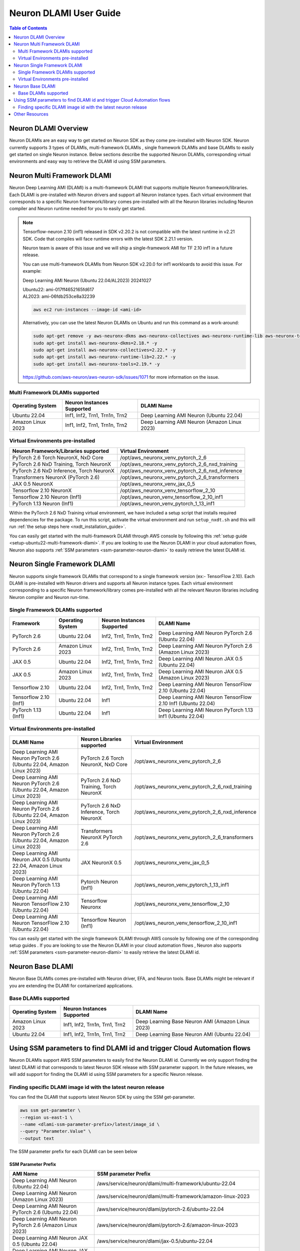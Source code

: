 .. _neuron-dlami-overview:

Neuron DLAMI User Guide
=======================


.. contents:: Table of Contents
   :local:
   :depth: 2

Neuron DLAMI Overview
---------------------
Neuron DLAMIs are an easy way to get started on Neuron SDK as they come pre-installed with Neuron SDK. Neuron currently supports 3 types of DLAMIs, multi-framework DLAMIs , single framework DLAMIs and base DLAMIs
to easily get started on single Neuron instance. Below sections describe the supported Neuron DLAMIs, corresponding virtual environments and easy way to retrieve the DLAMI id using SSM parameters.



Neuron Multi Framework DLAMI
----------------------------
Neuron Deep Learning AMI (DLAMI) is a multi-framework DLAMI that supports multiple Neuron framework/libraries. Each DLAMI is pre-installed with Neuron drivers and support all Neuron instance types. Each virtual environment that corresponds to a specific Neuron framework/library 
comes pre-installed with all the Neuron libraries including Neuron compiler and Neuron runtime needed for you to easily get started. 


.. note::

  Tensorflow-neuron 2.10 (inf1) released in SDK v2.20.2 is not compatible with the latest runtime in v2.21 SDK. 
  Code that compiles will face runtime errors with the latest SDK 2.21.1 version.
  
  Neuron team is aware of this issue and we will ship a single-framework AMI for TF 2.10 inf1 in a future release.

  You can use multi-framework DLAMIs from Neuron SDK v2.20.0 for inf1 workloards to avoid this issue. For example:

  Deep Learning AMI Neuron (Ubuntu 22.04/AL2023) 20241027

  | Ubuntu22: ami-017ff4652165fd617
  | AL2023: ami-06fdb253ce8a32239

  .. code-block:: shell
    
     aws ec2 run-instances --image-id <ami-id>
  
  
  Alternatively, you can use the latest Neuron DLAMIs on Ubuntu and run this command as a work-around:
  
  .. code-block:: shell

     sudo apt-get remove -y aws-neuronx-dkms aws-neuronx-collectives aws-neuronx-runtime-lib aws-neuronx-tools
     sudo apt-get install aws-neuronx-dkms=2.18.* -y
     sudo apt-get install aws-neuronx-collectives=2.22.* -y
     sudo apt-get install aws-neuronx-runtime-lib=2.22.* -y
     sudo apt-get install aws-neuronx-tools=2.19.* -y
  
  https://github.com/aws-neuron/aws-neuron-sdk/issues/1071 for more information on the issue.

Multi Framework DLAMIs supported
^^^^^^^^^^^^^^^^^^^^^^^^^^^^^^^^

.. list-table::
    :widths: auto
    :header-rows: 1
    :align: left
    :class: table-smaller-font-size

    * - Operating System
      - Neuron Instances Supported
      - DLAMI Name

    * - Ubuntu 22.04
      - Inf1, Inf2, Trn1, Trn1n, Trn2
      - Deep Learning AMI Neuron (Ubuntu 22.04)

    * - Amazon Linux 2023
      - Inf1, Inf2, Trn1, Trn1n, Trn2
      - Deep Learning AMI Neuron (Amazon Linux 2023)



Virtual Environments pre-installed
^^^^^^^^^^^^^^^^^^^^^^^^^^^^^^^^^^

.. list-table::
    :widths: auto
    :header-rows: 1
    :align: left
    :class: table-smaller-font-size

    * - Neuron Framework/Libraries supported
      - Virtual Environment

    * - PyTorch 2.6 Torch NeuronX, NxD Core
      - /opt/aws_neuronx_venv_pytorch_2_6
    
    * - PyTorch 2.6 NxD Training, Torch NeuronX
      - /opt/aws_neuronx_venv_pytorch_2_6_nxd_training
    
    * - PyTorch 2.6 NxD Inference, Torch NeuronX
      - /opt/aws_neuronx_venv_pytorch_2_6_nxd_inference
    
    * - Transformers NeuronX (PyTorch 2.6)
      - /opt/aws_neuronx_venv_pytorch_2_6_transformers

    * - JAX 0.5 NeuronX
      - /opt/aws_neuronx_venv_jax_0_5

    * - Tensorflow 2.10 NeuronX
      - /opt/aws_neuronx_venv_tensorflow_2_10

    * - Tensorflow 2.10 Neuron (Inf1)
      - /opt/aws_neuron_venv_tensorflow_2_10_inf1
    
    * - PyTorch 1.13 Neuron (Inf1)
      - /opt/aws_neuron_venv_pytorch_1_13_inf1


Within the PyTorch 2.6 NxD Training virtual environment, we have included a setup script that installs required dependencies for the package. To run this script,
activate the virtual environment and run ``setup_nxdt.sh`` and this will run :ref:`the setup steps here <nxdt_installation_guide>`.

You can easily get started with the multi-framework DLAMI through AWS console by following this :ref:`setup guide <setup-ubuntu22-multi-framework-dlami>`. If you are looking to 
use the Neuron DLAMI in your cloud automation flows, Neuron also supports :ref:`SSM parameters <ssm-parameter-neuron-dlami>` to easily retrieve the latest DLAMI id.

Neuron Single Framework DLAMI
-----------------------------

Neuron supports single framework DLAMIs that correspond to a single framework version (ex:- TensorFlow 2.10). Each DLAMI is pre-installed with Neuron drivers and supports all Neuron instance types. Each virtual environment corresponding to a specific
Neuron framework/library comes pre-installed with all the relevant Neuron libraries including Neuron compiler and Neuron run-time.


Single Framework DLAMIs supported
^^^^^^^^^^^^^^^^^^^^^^^^^^^^^^^^^
.. list-table::
    :widths: auto
    :header-rows: 1
    :align: left
    :class: table-smaller-font-size

    * - Framework
      - Operating System
      - Neuron Instances Supported
      - DLAMI Name

    * - PyTorch 2.6
      - Ubuntu 22.04
      - Inf2, Trn1, Trn1n, Trn2
      - Deep Learning AMI Neuron PyTorch 2.6 (Ubuntu 22.04) 

    * - PyTorch 2.6
      - Amazon Linux 2023
      - Inf2, Trn1, Trn1n, Trn2
      - Deep Learning AMI Neuron PyTorch 2.6 (Amazon Linux 2023)

    * - JAX 0.5
      - Ubuntu 22.04
      - Inf2, Trn1, Trn1n, Trn2
      - Deep Learning AMI Neuron JAX 0.5 (Ubuntu 22.04) 

    * - JAX 0.5
      - Amazon Linux 2023
      - Inf2, Trn1, Trn1n, Trn2
      - Deep Learning AMI Neuron JAX 0.5 (Amazon Linux 2023) 

    * - Tensorflow 2.10
      - Ubuntu 22.04
      - Inf2, Trn1, Trn1n, Trn2
      - Deep Learning AMI Neuron TensorFlow 2.10 (Ubuntu 22.04) 
    
    * - Tensorflow 2.10 (Inf1)
      - Ubuntu 22.04
      - Inf1
      - Deep Learning AMI Neuron TensorFlow 2.10 Inf1 (Ubuntu 22.04) 
    
    * - PyTorch 1.13 (Inf1)
      - Ubuntu 22.04
      - Inf1
      - Deep Learning AMI Neuron PyTorch 1.13 Inf1 (Ubuntu 22.04)


Virtual Environments pre-installed
^^^^^^^^^^^^^^^^^^^^^^^^^^^^^^^^^^

.. list-table::
    :widths: auto
    :header-rows: 1
    :align: left
    :class: table-smaller-font-size

    * - DLAMI Name
      - Neuron Libraries supported
      - Virtual Environment
  
    * - Deep Learning AMI Neuron PyTorch 2.6 (Ubuntu 22.04, Amazon Linux 2023) 
      - PyTorch 2.6 Torch NeuronX, NxD Core
      - /opt/aws_neuronx_venv_pytorch_2_6

    * - Deep Learning AMI Neuron PyTorch 2.6 (Ubuntu 22.04, Amazon Linux 2023) 
      - PyTorch 2.6 NxD Training, Torch NeuronX
      - /opt/aws_neuronx_venv_pytorch_2_6_nxd_training

    * - Deep Learning AMI Neuron PyTorch 2.6 (Ubuntu 22.04, Amazon Linux 2023) 
      - PyTorch 2.6 NxD Inference, Torch NeuronX
      - /opt/aws_neuronx_venv_pytorch_2_6_nxd_inference

    * - Deep Learning AMI Neuron PyTorch 2.6 (Ubuntu 22.04, Amazon Linux 2023) 
      - Transformers NeuronX PyTorch 2.6
      - /opt/aws_neuronx_venv_pytorch_2_6_transformers 

    * - Deep Learning AMI Neuron JAX 0.5 (Ubuntu 22.04, Amazon Linux 2023) 
      - JAX NeuronX 0.5
      - /opt/aws_neuronx_venv_jax_0_5

    * - Deep Learning AMI Neuron PyTorch 1.13 (Ubuntu 22.04) 
      - Pytorch Neuron (Inf1)
      - /opt/aws_neuron_venv_pytorch_1_13_inf1
  
    * - Deep Learning AMI Neuron TensorFlow 2.10 (Ubuntu 22.04) 
      - Tensorflow Neuronx
      - /opt/aws_neuronx_venv_tensorflow_2_10
    
    * - Deep Learning AMI Neuron TensorFlow 2.10 (Ubuntu 22.04)
      - Tensorflow Neuron (Inf1)
      - /opt/aws_neuron_venv_tensorflow_2_10_inf1
    
    
You can easily get started with the single framework DLAMI through AWS console by following one of the corresponding setup guides . If you are looking to 
use the Neuron DLAMI in your cloud automation flows , Neuron also supports :ref:`SSM parameters <ssm-parameter-neuron-dlami>` to easily retrieve the latest DLAMI id.

Neuron Base DLAMI
-----------------
Neuron Base DLAMIs comes pre-installed with Neuron driver, EFA, and Neuron tools. Base DLAMIs might be relevant if you are extending the DLAMI for containerized applications.


Base DLAMIs supported
^^^^^^^^^^^^^^^^^^^^^

.. list-table::
    :widths: auto
    :header-rows: 1
    :align: left
    :class: table-smaller-font-size

    * - Operating System
      - Neuron Instances Supported
      - DLAMI Name

    * - Amazon Linux 2023
      - Inf1, Inf2, Trn1n, Trn1, Trn2 
      - Deep Learning Base Neuron AMI (Amazon Linux 2023)

    * - Ubuntu 22.04
      - Inf1, Inf2, Trn1n, Trn1, Trn2 
      - Deep Learning Base Neuron AMI (Ubuntu 22.04)


.. _ssm-parameter-neuron-dlami:


Using SSM parameters to find DLAMI id and trigger Cloud Automation flows
------------------------------------------------------------------------

Neuron DLAMIs support AWS SSM parameters to easily find the Neuron DLAMI id.  Currently we only support finding the latest DLAMI id that corresponds to latest Neuron SDK release with SSM parameter support.
In the future releases, we will add support for finding the DLAMI id using SSM parameters for a specific Neuron release.


Finding specific DLAMI image id with the latest neuron release
^^^^^^^^^^^^^^^^^^^^^^^^^^^^^^^^^^^^^^^^^^^^^^^^^^^^^^^^^^^^^^

You can find the DLAMI that supports latest Neuron SDK by using the SSM get-parameter.


.. code-block::

    aws ssm get-parameter \
    --region us-east-1 \
    --name <dlami-ssm-parameter-prefix>/latest/image_id \
    --query "Parameter.Value" \
    --output text



The SSM parameter prefix for each DLAMI can be seen below


SSM Parameter Prefix
""""""""""""""""""""
.. list-table::
    :widths: 20 39
    :header-rows: 1
    :align: left
    :class: table-smaller-font-size

    * - AMI Name
      - SSM parameter Prefix

    * - Deep Learning AMI Neuron (Ubuntu 22.04)
      - /aws/service/neuron/dlami/multi-framework/ubuntu-22.04

    * - Deep Learning AMI Neuron (Amazon Linux 2023)
      - /aws/service/neuron/dlami/multi-framework/amazon-linux-2023

    * - Deep Learning AMI Neuron PyTorch 2.6 (Ubuntu 22.04)
      - /aws/service/neuron/dlami/pytorch-2.6/ubuntu-22.04
    
    * - Deep Learning AMI Neuron PyTorch 2.6 (Amazon Linux 2023)
      - /aws/service/neuron/dlami/pytorch-2.6/amazon-linux-2023

    * - Deep Learning AMI Neuron JAX 0.5 (Ubuntu 22.04)
      - /aws/service/neuron/dlami/jax-0.5/ubuntu-22.04
  
    * - Deep Learning AMI Neuron JAX 0.5 (Amazon Linux 2023)
      - /aws/service/neuron/dlami/jax-0.5/amazon-linux-2023

    * - Deep Learning AMI Neuron PyTorch 1.13 Inf1 (Ubuntu 22.04)
      - /aws/service/neuron/dlami/pytorch-1.13-inf1/ubuntu-22.04

    * - Deep Learning AMI Neuron TensorFlow 2.10 (Ubuntu 22.04)
      - /aws/service/neuron/dlami/tensorflow-2.10/ubuntu-22.04

    * - Deep Learning AMI Neuron TensorFlow 2.10 (Ubuntu 20.04)
      - /aws/service/neuron/dlami/tensorflow-2.10/ubuntu-20.04

    * - Deep Learning Base Neuron AMI (Amazon Linux 2023)
      - /aws/service/neuron/dlami/base/amazon-linux-2023
   
    * - Deep Learning Base Neuron AMI (Ubuntu 22.04)
      - /aws/service/neuron/dlami/base/ubuntu-22.04

    * - Deep Learning Base Neuron AMI (Ubuntu 20.04)
      - /aws/service/neuron/dlami/base/ubuntu-20.04


For example to find the latest DLAMI id for Multi-Framework DLAMI (Ubuntu 22) you can use the following

.. code-block::

    aws ssm get-parameter \
    --region us-east-1 \
    --name /aws/service/neuron/dlami/multi-framework/ubuntu-22.04/latest/image_id \
    --query "Parameter.Value" \
    --output text


You can find all available parameters supported in Neuron DLAMis via CLI

.. code-block::

    aws ssm get-parameters-by-path \
    --region us-east-1 \
    --path /aws/service/neuron \
    --recursive


You can also view the SSM parameters supported in Neuron through AWS parameter store by selecting the "Neuron" service.



Use SSM Parameter to launch instance directly via CLI
"""""""""""""""""""""""""""""""""""""""""""""""""""""

You can use CLI to find the latest DLAMI id and also launch the instance simulataneuosly.
Below code snippet shows an example of launching inf2 instance using multi-framework DLAMI


.. code-block::

    aws ec2 run-instances \
    --region us-east-1 \
    --image-id resolve:ssm:/aws/service/neuron/dlami/tensorflow-2.10/ubuntu-22.04/latest/image_id \
    --count 1 \
    --instance-type inf2.48xlarge \
    --key-name <my-key-pair> \
    --security-groups <my-security-group>



Use SSM alias in EC2 launch templates
"""""""""""""""""""""""""""""""""""""


SSM Parameters can also be used directly in launch templates. So, you can update your Auto Scaling groups to use new AMI IDs without needing to create new launch templates or new versions of launch templates each time an AMI ID changes.
Ref: https://docs.aws.amazon.com/autoscaling/ec2/userguide/using-systems-manager-parameters.html



Other Resources
---------------

https://docs.aws.amazon.com/dlami/latest/devguide/what-is-dlami.html

https://docs.aws.amazon.com/dlami/latest/devguide/appendix-ami-release-notes.html

https://docs.aws.amazon.com/systems-manager/latest/userguide/systems-manager-parameter-store.html
